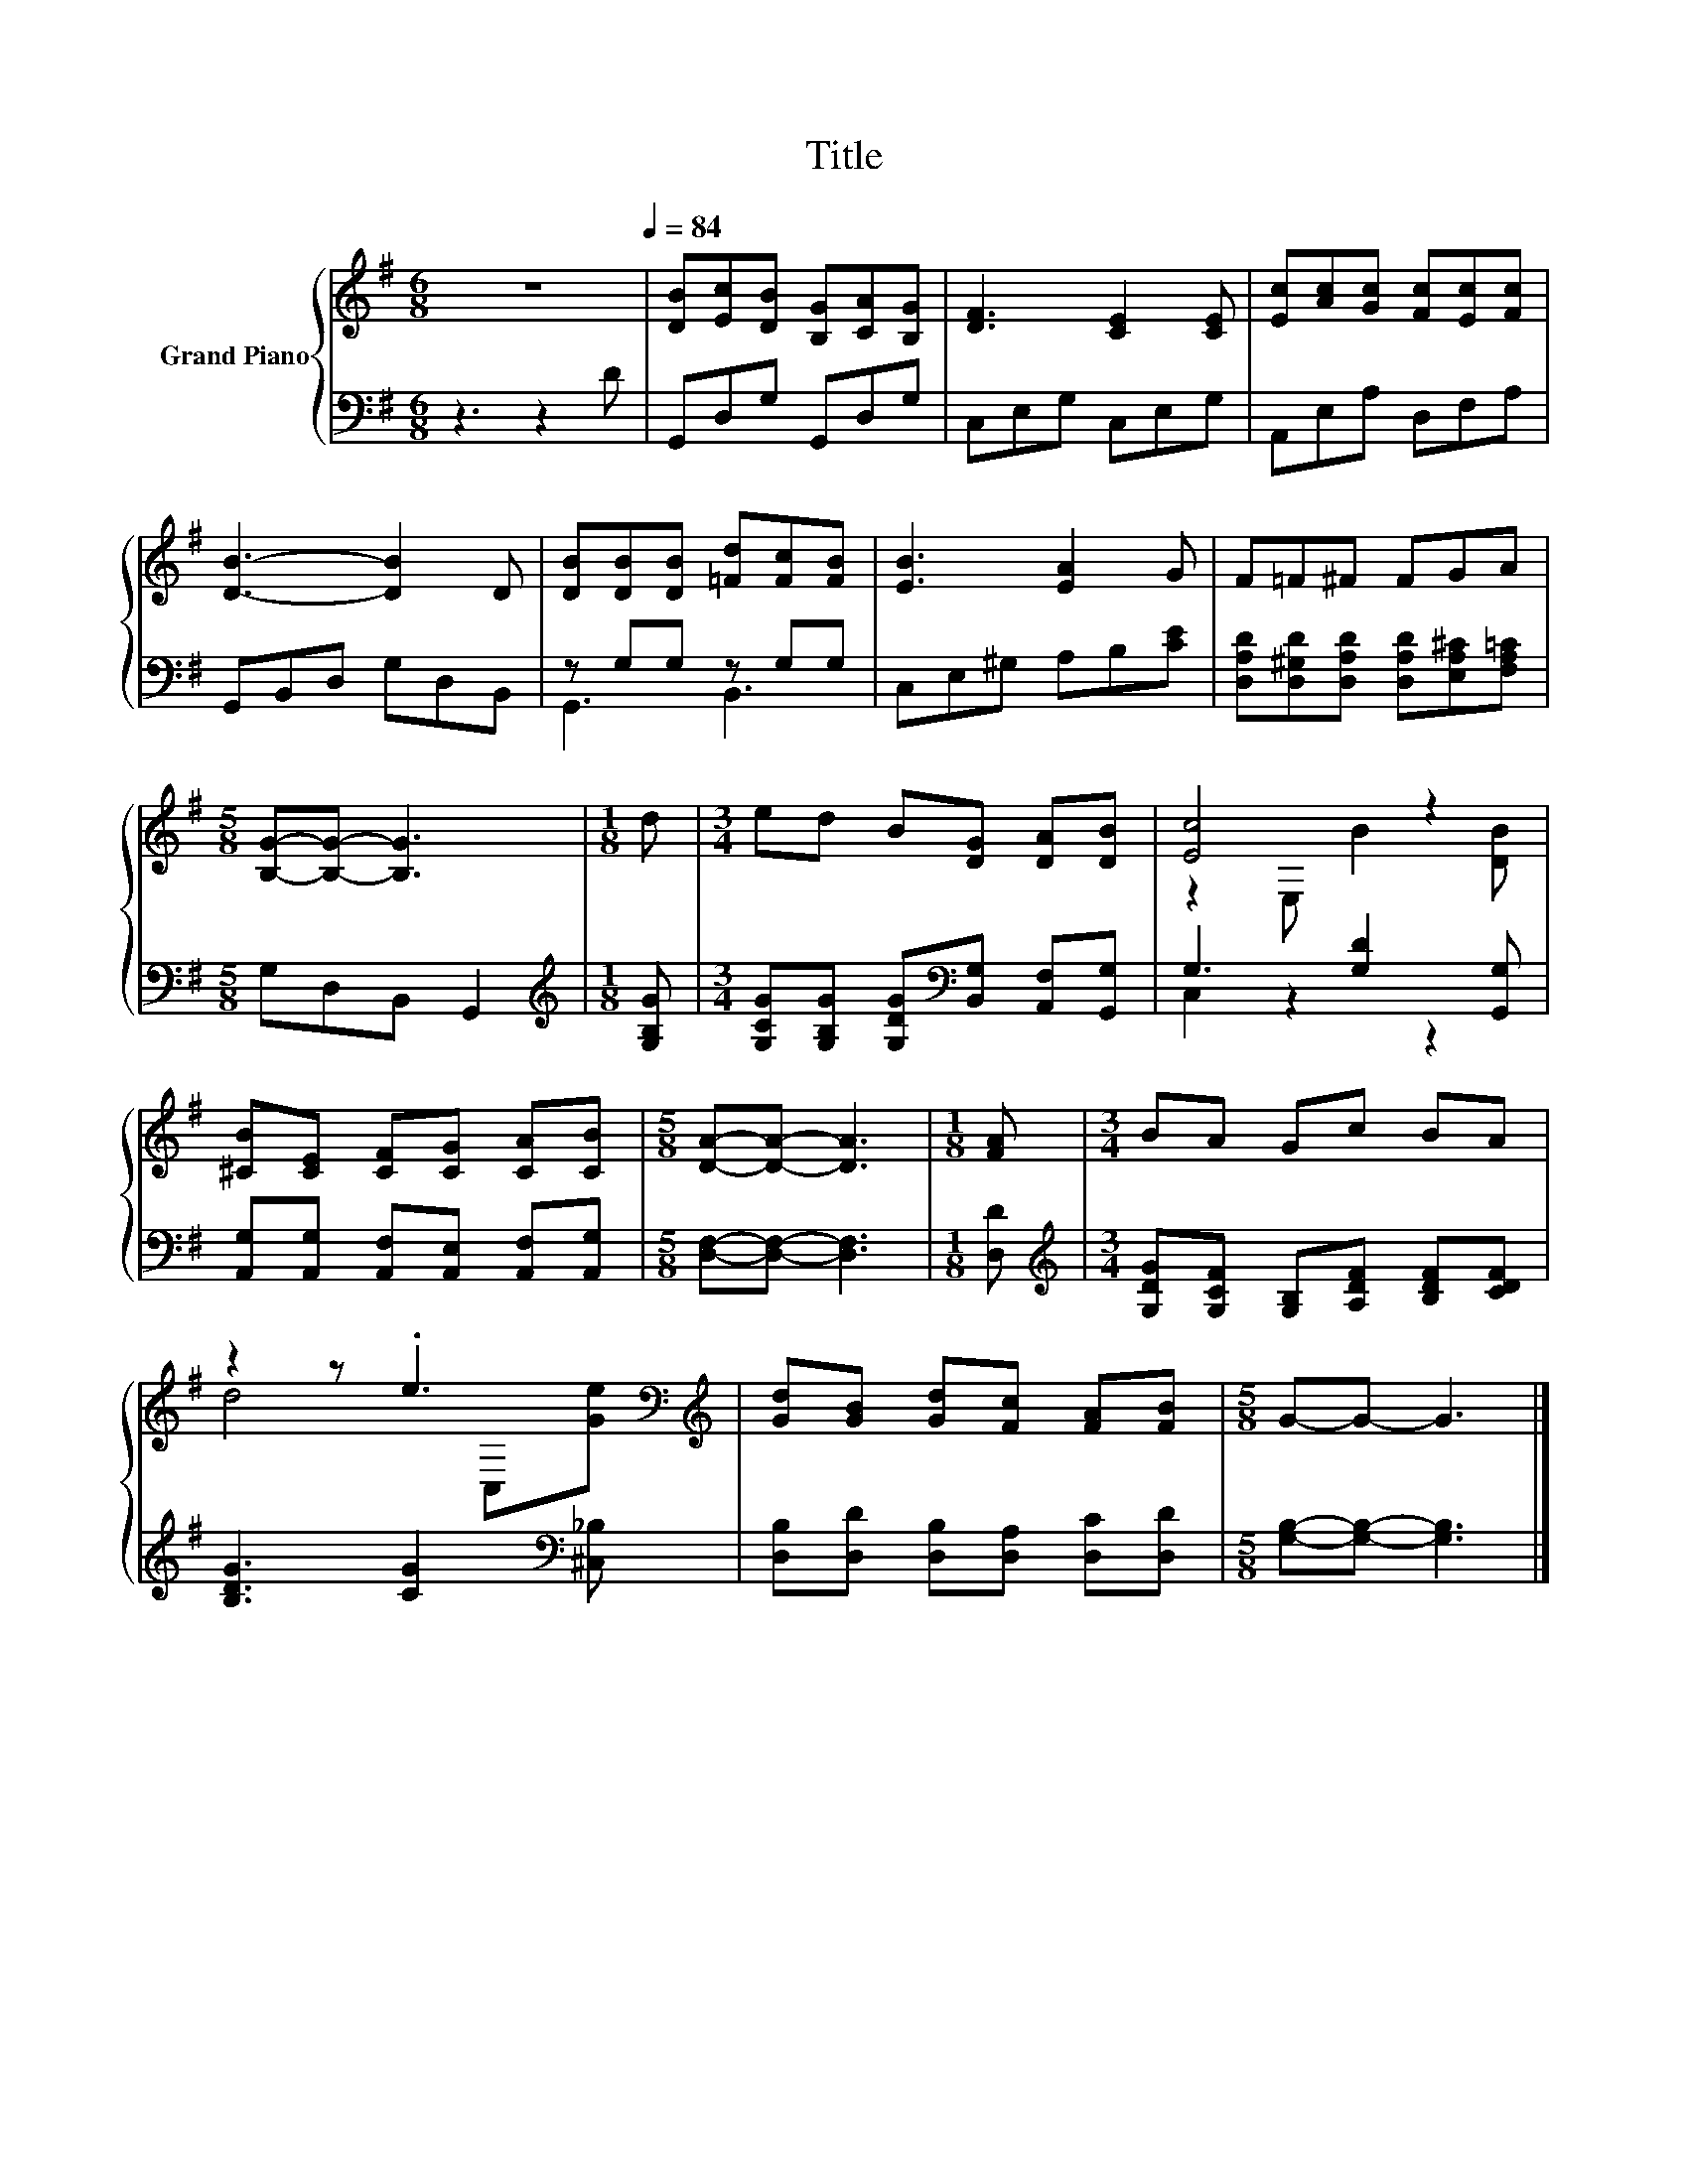 X:1
T:Title
%%score { ( 1 4 ) | ( 2 3 ) }
L:1/8
M:6/8
K:G
V:1 treble nm="Grand Piano"
V:4 treble 
V:2 bass 
V:3 bass 
V:1
 z6[Q:1/4=84] | [DB][Ec][DB] [B,G][CA][B,G] | [DF]3 [CE]2 [CE] | [Ec][Ac][Gc] [Fc][Ec][Fc] | %4
 [DB]3- [DB]2 D | [DB][DB][DB] [=Fd][Fc][FB] | [EB]3 [EA]2 G | F=F^F FGA | %8
[M:5/8] [B,G]-[B,G]- [B,G]3 |[M:1/8] d |[M:3/4] ed B[DG] [DA][DB] | [Ec]4 z2 | %12
 [^CB][CE] [CF][CG] [CA][CB] |[M:5/8] [DA]-[DA]- [DA]3 |[M:1/8] [FA] |[M:3/4] BA Gc BA | %16
 z2 z .e3[K:bass][K:treble] | [Gd][GB] [Gd][Fc] [FA][FB] |[M:5/8] G-G- G3 |] %19
V:2
 z3 z2 D | G,,D,G, G,,D,G, | C,E,G, C,E,G, | A,,E,A, D,F,A, | G,,B,,D, G,D,B,, | z G,G, z G,G, | %6
 C,E,^G, A,B,[CE] | [D,A,D][D,^G,D][D,A,D] [D,A,D][E,A,^C][F,A,=C] |[M:5/8] G,D,B,, G,,2 | %9
[M:1/8][K:treble] [G,B,G] |[M:3/4] [G,CG][G,B,G] [G,DG][K:bass][B,,G,] [A,,F,][G,,G,] | %11
 G,3 [G,D]2 [G,,G,] | [A,,G,][A,,G,] [A,,F,][A,,E,] [A,,F,][A,,G,] | %13
[M:5/8] [D,F,]-[D,F,]- [D,F,]3 |[M:1/8] [D,D] | %15
[M:3/4][K:treble] [G,DG][G,CF] [G,B,][A,DF] [B,DF][CDF] | [B,DG]3 [CG]2[K:bass] [^C,_B,] | %17
 [D,B,][D,D] [D,B,][D,A,] [D,C][D,D] |[M:5/8] [G,B,]-[G,B,]- [G,B,]3 |] %19
V:3
 x6 | x6 | x6 | x6 | x6 | G,,3 B,,3 | x6 | x6 |[M:5/8] x5 |[M:1/8][K:treble] x | %10
[M:3/4] x3[K:bass] x3 | C,2 z2 z2 | x6 |[M:5/8] x5 |[M:1/8] x |[M:3/4][K:treble] x6 | %16
 x5[K:bass] x | x6 |[M:5/8] x5 |] %19
V:4
 x6 | x6 | x6 | x6 | x6 | x6 | x6 | x6 |[M:5/8] x5 |[M:1/8] x |[M:3/4] x6 | z2 E, B2 [DB] | x6 | %13
[M:5/8] x5 |[M:1/8] x |[M:3/4] x6 | d4[K:bass] C,[K:treble][Ge] | x6 |[M:5/8] x5 |] %19

